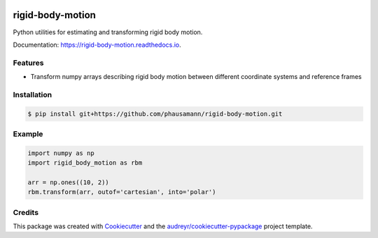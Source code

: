 .. image:: https://img.shields.io/pypi/v/rigid-body-motion.svg
        :target: https://pypi.python.org/pypi/rigid-body-motion

.. image:: https://img.shields.io/travis/phausamann/rigid-body-motion.svg
        :target: https://travis-ci.com/phausamann/rigid-body-motion

.. image:: https://readthedocs.org/projects/rigid-body-motion/badge/?version=latest
        :target: https://rigid-body-motion.readthedocs.io/en/latest/?badge=latest
        :alt: Documentation Status


=================
rigid-body-motion
=================

Python utilities for estimating and transforming rigid body motion.


Documentation: https://rigid-body-motion.readthedocs.io.


Features
--------

* Transform numpy arrays describing rigid body motion between different
  coordinate systems and reference frames


Installation
------------

.. code-block:: console

    $ pip install git+https://github.com/phausamann/rigid-body-motion.git


Example
-------

.. code-block:: python

    import numpy as np
    import rigid_body_motion as rbm

    arr = np.ones((10, 2))
    rbm.transform(arr, outof='cartesian', into='polar')


Credits
-------

This package was created with Cookiecutter_ and the `audreyr/cookiecutter-pypackage`_ project template.

.. _Cookiecutter: https://github.com/audreyr/cookiecutter
.. _`audreyr/cookiecutter-pypackage`: https://github.com/audreyr/cookiecutter-pypackage
